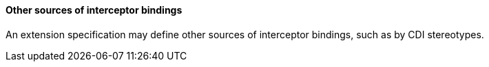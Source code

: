////
*******************************************************************
* Copyright (c) 2019 Eclipse Foundation
*
* This specification document is made available under the terms
* of the Eclipse Foundation Specification License v1.0, which is
* available at https://www.eclipse.org/legal/efsl.php.
*******************************************************************
////

[[other_sources_of_interceptor_bindings]]
==== Other sources of interceptor bindings

An extension specification may define other
sources of interceptor bindings, such as by CDI stereotypes.
